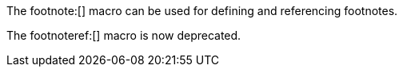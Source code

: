 
The footnote:[] macro can be used for defining and referencing footnotes.

The footnoteref:[] macro is now deprecated.
